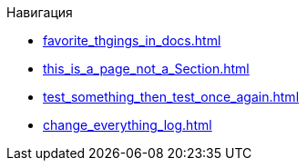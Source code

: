 .Навигация
* xref:favorite_thgings_in_docs.adoc[]
* xref:this_is_a_page_not_a_Section.adoc[]
* xref:test_something_then_test_once_again.adoc[]
* xref:change_everything_log.adoc[]